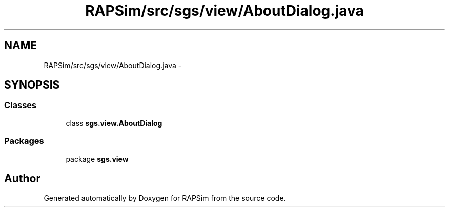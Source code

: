 .TH "RAPSim/src/sgs/view/AboutDialog.java" 3 "Wed Oct 28 2015" "Version 0.92" "RAPSim" \" -*- nroff -*-
.ad l
.nh
.SH NAME
RAPSim/src/sgs/view/AboutDialog.java \- 
.SH SYNOPSIS
.br
.PP
.SS "Classes"

.in +1c
.ti -1c
.RI "class \fBsgs\&.view\&.AboutDialog\fP"
.br
.in -1c
.SS "Packages"

.in +1c
.ti -1c
.RI "package \fBsgs\&.view\fP"
.br
.in -1c
.SH "Author"
.PP 
Generated automatically by Doxygen for RAPSim from the source code\&.
